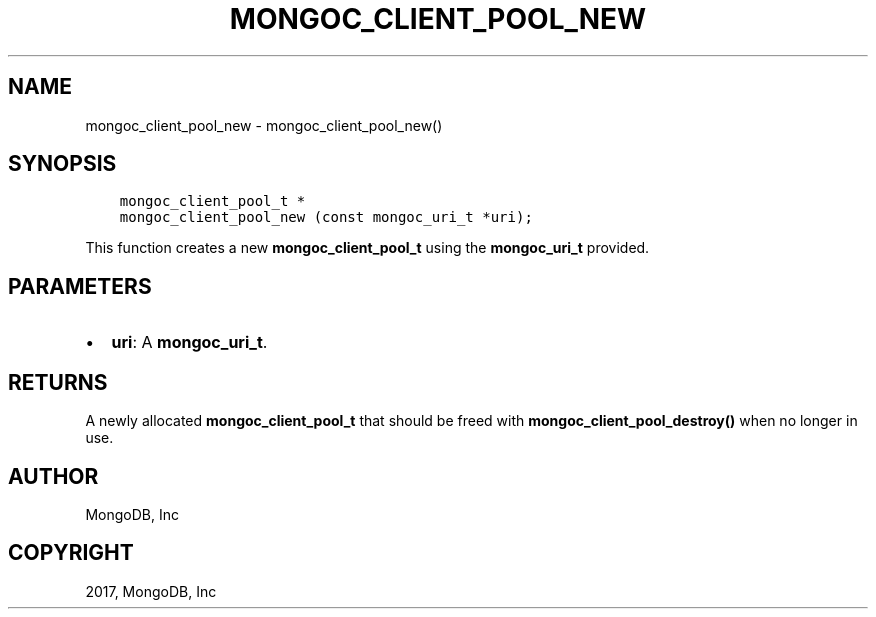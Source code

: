 .\" Man page generated from reStructuredText.
.
.TH "MONGOC_CLIENT_POOL_NEW" "3" "Feb 02, 2017" "1.6.0" "MongoDB C Driver"
.SH NAME
mongoc_client_pool_new \- mongoc_client_pool_new()
.
.nr rst2man-indent-level 0
.
.de1 rstReportMargin
\\$1 \\n[an-margin]
level \\n[rst2man-indent-level]
level margin: \\n[rst2man-indent\\n[rst2man-indent-level]]
-
\\n[rst2man-indent0]
\\n[rst2man-indent1]
\\n[rst2man-indent2]
..
.de1 INDENT
.\" .rstReportMargin pre:
. RS \\$1
. nr rst2man-indent\\n[rst2man-indent-level] \\n[an-margin]
. nr rst2man-indent-level +1
.\" .rstReportMargin post:
..
.de UNINDENT
. RE
.\" indent \\n[an-margin]
.\" old: \\n[rst2man-indent\\n[rst2man-indent-level]]
.nr rst2man-indent-level -1
.\" new: \\n[rst2man-indent\\n[rst2man-indent-level]]
.in \\n[rst2man-indent\\n[rst2man-indent-level]]u
..
.SH SYNOPSIS
.INDENT 0.0
.INDENT 3.5
.sp
.nf
.ft C
mongoc_client_pool_t *
mongoc_client_pool_new (const mongoc_uri_t *uri);
.ft P
.fi
.UNINDENT
.UNINDENT
.sp
This function creates a new \fBmongoc_client_pool_t\fP using the \fBmongoc_uri_t\fP provided.
.SH PARAMETERS
.INDENT 0.0
.IP \(bu 2
\fBuri\fP: A \fBmongoc_uri_t\fP\&.
.UNINDENT
.SH RETURNS
.sp
A newly allocated \fBmongoc_client_pool_t\fP that should be freed with \fBmongoc_client_pool_destroy()\fP when no longer in use.
.SH AUTHOR
MongoDB, Inc
.SH COPYRIGHT
2017, MongoDB, Inc
.\" Generated by docutils manpage writer.
.
